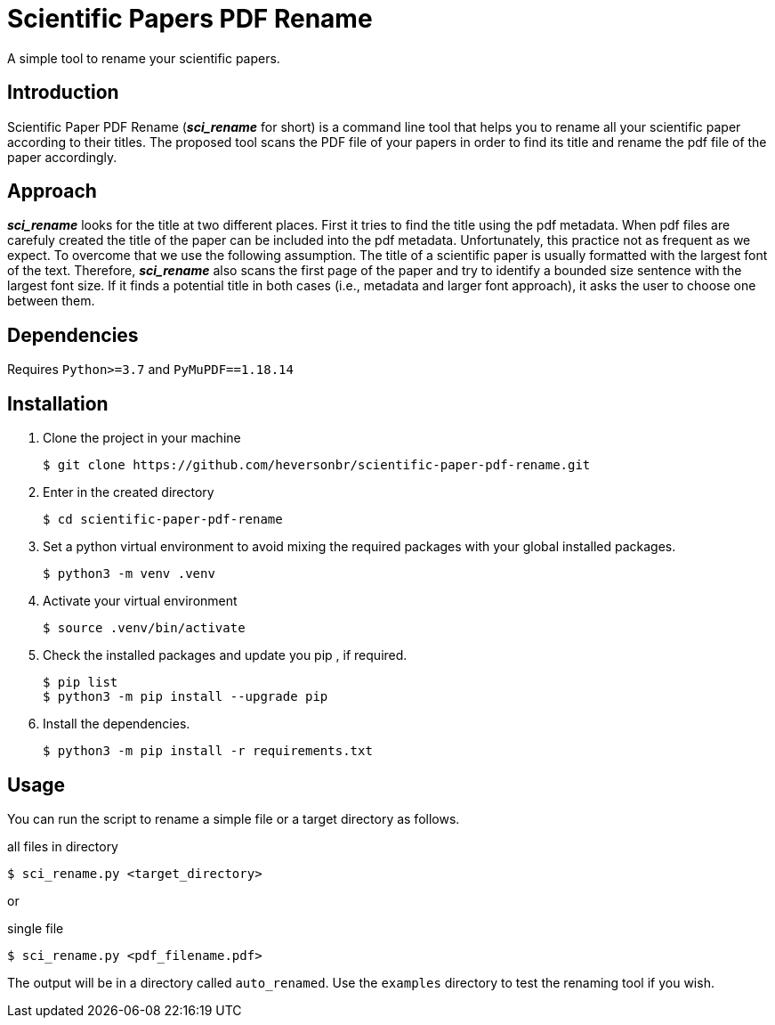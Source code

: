 = Scientific Papers PDF Rename 

A simple tool to rename your scientific papers. 

== Introduction 

Scientific Paper PDF Rename (*_sci_rename_* for short) is a command line tool that 
helps you to rename all your scientific paper according to their titles. 
The proposed tool scans the PDF file of your papers in order to find its title and 
rename the pdf file of the paper accordingly. 

== Approach

*_sci_rename_* looks for the title at two different places. 
First it tries to find the title using the pdf metadata. 
When pdf files are carefuly created the title of the paper can be 
included into the pdf metadata. Unfortunately, this practice not as frequent as 
we expect. To overcome that we use the following assumption. The title of a scientific 
paper is usually formatted with the largest font of the text. Therefore, 
*_sci_rename_* also scans the first page of the paper and try to identify a bounded size sentence with the largest font size. If it finds a potential title in both cases (i.e., metadata and larger font approach), it asks the user 
to choose one between them. 

== Dependencies

Requires `Python>=3.7` and `PyMuPDF==1.18.14` 

== Installation

. Clone the project in your machine
+
----
$ git clone https://github.com/heversonbr/scientific-paper-pdf-rename.git 
----
+
. Enter in the created directory 
+
----
$ cd scientific-paper-pdf-rename
----
+
. Set a python virtual environment to avoid mixing the required packages with your global installed packages.
+
----
$ python3 -m venv .venv 
----
+
. Activate your virtual environment
+
----
$ source .venv/bin/activate  
----
+
. Check the installed packages and update you pip , if required.
+
----
$ pip list
$ python3 -m pip install --upgrade pip 
----
+
. Install the dependencies. 
+
----
$ python3 -m pip install -r requirements.txt 
----


== Usage

You can run the script to rename a simple file or a target directory as follows. 

.all files in directory
----
$ sci_rename.py <target_directory>
----

or

.single file
----
$ sci_rename.py <pdf_filename.pdf>
----

The output will be in a directory called `auto_renamed`. 
Use the `examples` directory to test the renaming tool if you wish.